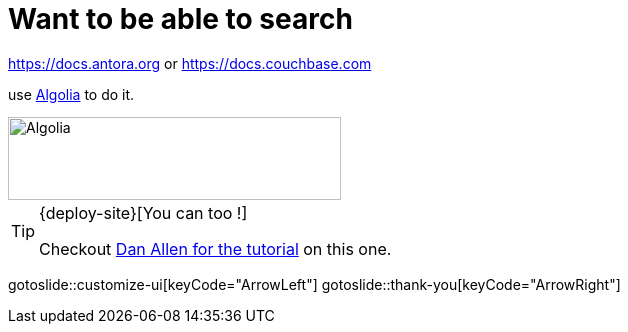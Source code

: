 = Want to be able to search
:page-layout: slide

https://docs.antora.org or https://docs.couchbase.com

use https://algolia.com[Algolia] to do it.

image::algolia-logo.png["Algolia",333,83,role="center"]

[TIP]
====
{deploy-site}[You can too !]

Checkout https://gitlab.com/antora/antora-ui-default/issues/44#note_68053321[Dan Allen for the tutorial] on this one.
====

gotoslide::customize-ui[keyCode="ArrowLeft"]
gotoslide::thank-you[keyCode="ArrowRight"]